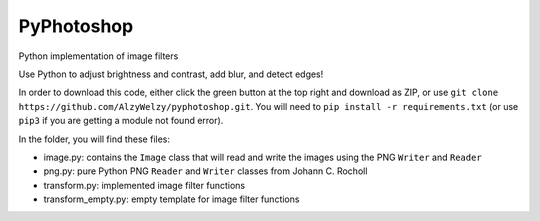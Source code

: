 PyPhotoshop
===========

Python implementation of image filters

Use Python to adjust brightness and contrast, add blur, and detect
edges!

In order to download this code, either click the green button at the top
right and download as ZIP, or use
``git clone https://github.com/AlzyWelzy/pyphotoshop.git``. You will
need to ``pip install -r requirements.txt`` (or use ``pip3`` if you are
getting a module not found error).

In the folder, you will find these files:

-  image.py: contains the ``Image`` class that will read and write the
   images using the PNG ``Writer`` and ``Reader``
-  png.py: pure Python PNG ``Reader`` and ``Writer`` classes from Johann
   C. Rocholl
-  transform.py: implemented image filter functions
-  transform_empty.py: empty template for image filter functions
